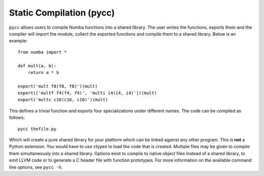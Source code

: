 Static Compilation (pycc)
=========================
``pycc`` allows users to compile Numba functions into a shared library.
The user writes the functions, exports them and the compiler will import
the module, collect the exported functions and compile them to a shared
library. Below is an example::

    from numba import *

    def mult(a, b):
        return a * b

    export('mult f8(f8, f8)')(mult)
    export(['multf f4(f4, f4)', 'multi i4(i4, i4)'])(mult)
    export('multc c16(c16, c16)')(mult)

This defines a trivial function and exports four specializations under
different names. The code can be compiled as follows::

    pycc thefile.py

Which will create a pure shared library for your platform which can be
linked against any other program.  This is **not** a Python extension.
You would have to use ctypes to load the code that is created.
Multiple files may be given to compile them simultaneously into a
shared library. Options exist to compile to native object files
instead of a shared library, to emit LLVM code or to generate a C
header file with function prototypes. For more information on the
available command line options, see ``pycc -h``.

